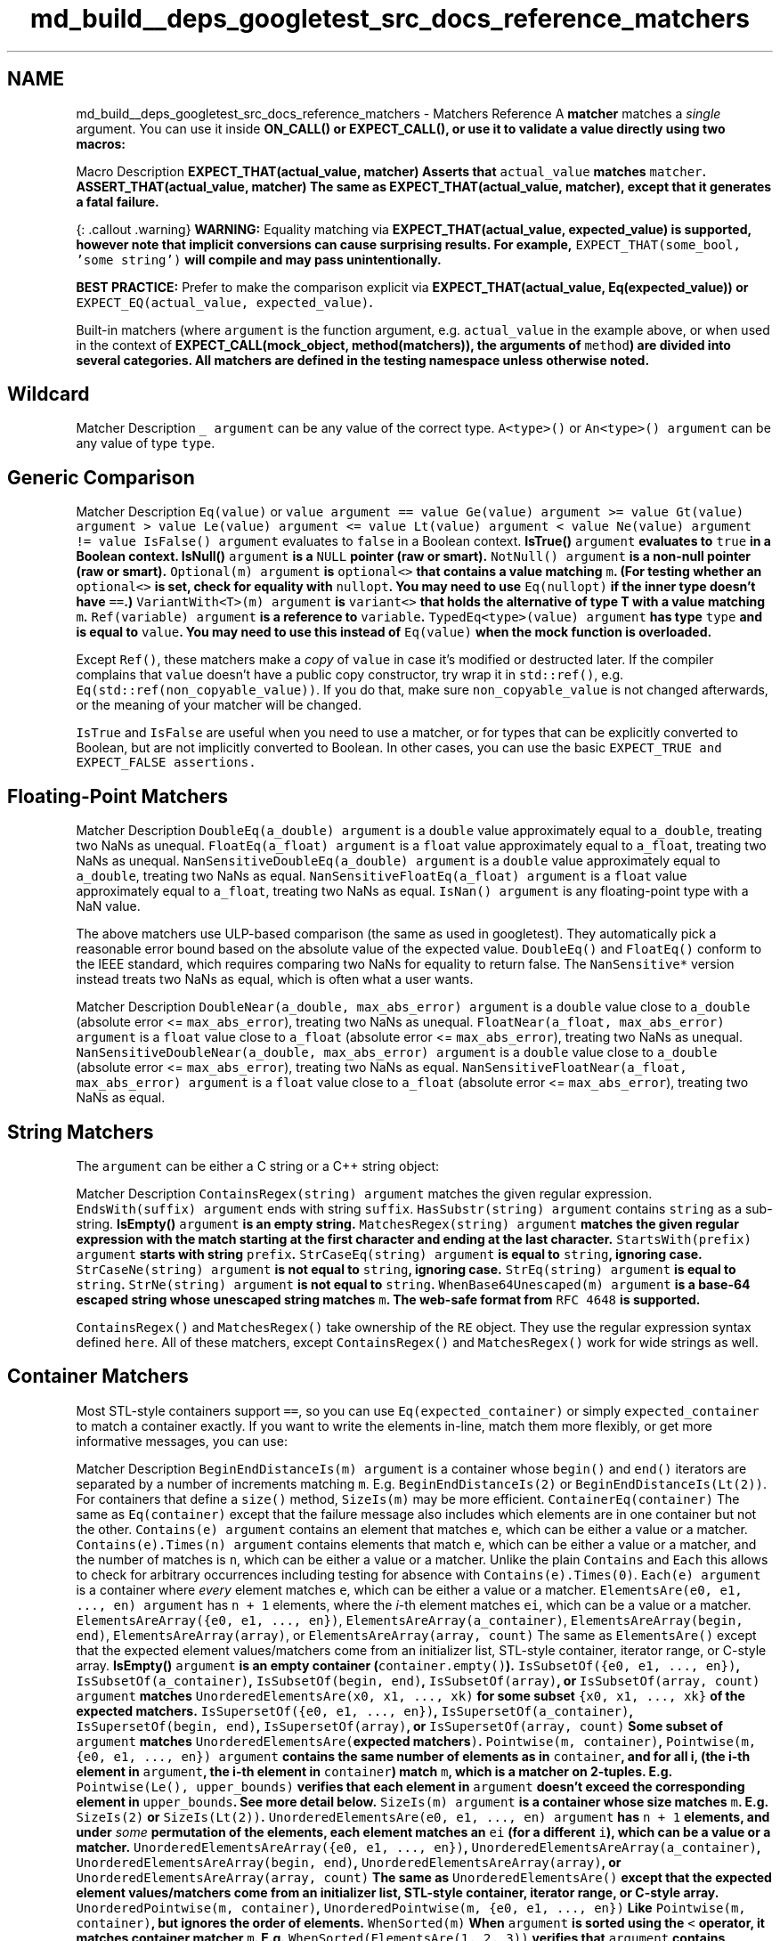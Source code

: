.TH "md_build__deps_googletest_src_docs_reference_matchers" 3 "Tue Sep 12 2023" "Week2" \" -*- nroff -*-
.ad l
.nh
.SH NAME
md_build__deps_googletest_src_docs_reference_matchers \- Matchers Reference 
A \fBmatcher\fP matches a \fIsingle\fP argument\&. You can use it inside \fC\fBON_CALL()\fP\fP or \fC\fBEXPECT_CALL()\fP\fP, or use it to validate a value directly using two macros:
.PP
Macro   Description    \fC\fBEXPECT_THAT(actual_value, matcher)\fP\fP   Asserts that \fCactual_value\fP matches \fCmatcher\fP\&.    \fC\fBASSERT_THAT(actual_value, matcher)\fP\fP   The same as \fC\fBEXPECT_THAT(actual_value, matcher)\fP\fP, except that it generates a \fBfatal\fP failure\&.   
.PP
{: \&.callout \&.warning} \fBWARNING:\fP Equality matching via \fC\fBEXPECT_THAT(actual_value, expected_value)\fP\fP is supported, however note that implicit conversions can cause surprising results\&. For example, \fCEXPECT_THAT(some_bool, 'some string')\fP will compile and may pass unintentionally\&.
.PP
\fBBEST PRACTICE:\fP Prefer to make the comparison explicit via \fC\fBEXPECT_THAT(actual_value, Eq(expected_value))\fP\fP or \fCEXPECT_EQ(actual_value, expected_value)\fP\&.
.PP
Built-in matchers (where \fCargument\fP is the function argument, e\&.g\&. \fCactual_value\fP in the example above, or when used in the context of \fC\fBEXPECT_CALL(mock_object, method(matchers))\fP\fP, the arguments of \fCmethod\fP) are divided into several categories\&. All matchers are defined in the \fC\fBtesting\fP\fP namespace unless otherwise noted\&.
.SH "Wildcard"
.PP
Matcher   Description    \fC_\fP   \fCargument\fP can be any value of the correct type\&.    \fCA<type>()\fP or \fCAn<type>()\fP   \fCargument\fP can be any value of type \fCtype\fP\&.   
.SH "Generic Comparison"
.PP
Matcher   Description    \fCEq(value)\fP or \fCvalue\fP   \fCargument == value\fP    \fCGe(value)\fP   \fCargument >= value\fP    \fCGt(value)\fP   \fCargument > value\fP    \fCLe(value)\fP   \fCargument <= value\fP    \fCLt(value)\fP   \fCargument < value\fP    \fCNe(value)\fP   \fCargument != value\fP    \fCIsFalse()\fP   \fCargument\fP evaluates to \fCfalse\fP in a Boolean context\&.    \fC\fBIsTrue()\fP\fP   \fCargument\fP evaluates to \fCtrue\fP in a Boolean context\&.    \fC\fBIsNull()\fP\fP   \fCargument\fP is a \fCNULL\fP pointer (raw or smart)\&.    \fCNotNull()\fP   \fCargument\fP is a non-null pointer (raw or smart)\&.    \fCOptional(m)\fP   \fCargument\fP is \fCoptional<>\fP that contains a value matching \fCm\fP\&. (For testing whether an \fCoptional<>\fP is set, check for equality with \fCnullopt\fP\&. You may need to use \fCEq(nullopt)\fP if the inner type doesn't have \fC==\fP\&.)    \fCVariantWith<T>(m)\fP   \fCargument\fP is \fCvariant<>\fP that holds the alternative of type T with a value matching \fCm\fP\&.    \fCRef(variable)\fP   \fCargument\fP is a reference to \fCvariable\fP\&.    \fCTypedEq<type>(value)\fP   \fCargument\fP has type \fCtype\fP and is equal to \fCvalue\fP\&. You may need to use this instead of \fCEq(value)\fP when the mock function is overloaded\&.   
.PP
Except \fCRef()\fP, these matchers make a \fIcopy\fP of \fCvalue\fP in case it's modified or destructed later\&. If the compiler complains that \fCvalue\fP doesn't have a public copy constructor, try wrap it in \fCstd::ref()\fP, e\&.g\&. \fCEq(std::ref(non_copyable_value))\fP\&. If you do that, make sure \fCnon_copyable_value\fP is not changed afterwards, or the meaning of your matcher will be changed\&.
.PP
\fCIsTrue\fP and \fCIsFalse\fP are useful when you need to use a matcher, or for types that can be explicitly converted to Boolean, but are not implicitly converted to Boolean\&. In other cases, you can use the basic \fC\fCEXPECT_TRUE\fP and \fCEXPECT_FALSE\fP\fP assertions\&.
.SH "Floating-Point Matchers"
.PP
Matcher   Description    \fCDoubleEq(a_double)\fP   \fCargument\fP is a \fCdouble\fP value approximately equal to \fCa_double\fP, treating two NaNs as unequal\&.    \fCFloatEq(a_float)\fP   \fCargument\fP is a \fCfloat\fP value approximately equal to \fCa_float\fP, treating two NaNs as unequal\&.    \fCNanSensitiveDoubleEq(a_double)\fP   \fCargument\fP is a \fCdouble\fP value approximately equal to \fCa_double\fP, treating two NaNs as equal\&.    \fCNanSensitiveFloatEq(a_float)\fP   \fCargument\fP is a \fCfloat\fP value approximately equal to \fCa_float\fP, treating two NaNs as equal\&.    \fCIsNan()\fP   \fCargument\fP is any floating-point type with a NaN value\&.   
.PP
The above matchers use ULP-based comparison (the same as used in googletest)\&. They automatically pick a reasonable error bound based on the absolute value of the expected value\&. \fCDoubleEq()\fP and \fCFloatEq()\fP conform to the IEEE standard, which requires comparing two NaNs for equality to return false\&. The \fCNanSensitive*\fP version instead treats two NaNs as equal, which is often what a user wants\&.
.PP
Matcher   Description    \fCDoubleNear(a_double, max_abs_error)\fP   \fCargument\fP is a \fCdouble\fP value close to \fCa_double\fP (absolute error <= \fCmax_abs_error\fP), treating two NaNs as unequal\&.    \fCFloatNear(a_float, max_abs_error)\fP   \fCargument\fP is a \fCfloat\fP value close to \fCa_float\fP (absolute error <= \fCmax_abs_error\fP), treating two NaNs as unequal\&.    \fCNanSensitiveDoubleNear(a_double, max_abs_error)\fP   \fCargument\fP is a \fCdouble\fP value close to \fCa_double\fP (absolute error <= \fCmax_abs_error\fP), treating two NaNs as equal\&.    \fCNanSensitiveFloatNear(a_float, max_abs_error)\fP   \fCargument\fP is a \fCfloat\fP value close to \fCa_float\fP (absolute error <= \fCmax_abs_error\fP), treating two NaNs as equal\&.   
.SH "String Matchers"
.PP
The \fCargument\fP can be either a C string or a C++ string object:
.PP
Matcher   Description    \fCContainsRegex(string)\fP   \fCargument\fP matches the given regular expression\&.    \fCEndsWith(suffix)\fP   \fCargument\fP ends with string \fCsuffix\fP\&.    \fCHasSubstr(string)\fP   \fCargument\fP contains \fCstring\fP as a sub-string\&.    \fC\fBIsEmpty()\fP\fP   \fCargument\fP is an empty string\&.    \fCMatchesRegex(string)\fP   \fCargument\fP matches the given regular expression with the match starting at the first character and ending at the last character\&.    \fCStartsWith(prefix)\fP   \fCargument\fP starts with string \fCprefix\fP\&.    \fCStrCaseEq(string)\fP   \fCargument\fP is equal to \fCstring\fP, ignoring case\&.    \fCStrCaseNe(string)\fP   \fCargument\fP is not equal to \fCstring\fP, ignoring case\&.    \fCStrEq(string)\fP   \fCargument\fP is equal to \fCstring\fP\&.    \fCStrNe(string)\fP   \fCargument\fP is not equal to \fCstring\fP\&.    \fCWhenBase64Unescaped(m)\fP   \fCargument\fP is a base-64 escaped string whose unescaped string matches \fCm\fP\&. The web-safe format from \fCRFC 4648\fP is supported\&.   
.PP
\fCContainsRegex()\fP and \fCMatchesRegex()\fP take ownership of the \fCRE\fP object\&. They use the regular expression syntax defined \fChere\fP\&. All of these matchers, except \fCContainsRegex()\fP and \fCMatchesRegex()\fP work for wide strings as well\&.
.SH "Container Matchers"
.PP
Most STL-style containers support \fC==\fP, so you can use \fCEq(expected_container)\fP or simply \fCexpected_container\fP to match a container exactly\&. If you want to write the elements in-line, match them more flexibly, or get more informative messages, you can use:
.PP
Matcher   Description    \fCBeginEndDistanceIs(m)\fP   \fCargument\fP is a container whose \fCbegin()\fP and \fCend()\fP iterators are separated by a number of increments matching \fCm\fP\&. E\&.g\&. \fCBeginEndDistanceIs(2)\fP or \fCBeginEndDistanceIs(Lt(2))\fP\&. For containers that define a \fCsize()\fP method, \fCSizeIs(m)\fP may be more efficient\&.    \fCContainerEq(container)\fP   The same as \fCEq(container)\fP except that the failure message also includes which elements are in one container but not the other\&.    \fCContains(e)\fP   \fCargument\fP contains an element that matches \fCe\fP, which can be either a value or a matcher\&.    \fCContains(e)\&.Times(n)\fP   \fCargument\fP contains elements that match \fCe\fP, which can be either a value or a matcher, and the number of matches is \fCn\fP, which can be either a value or a matcher\&. Unlike the plain \fCContains\fP and \fCEach\fP this allows to check for arbitrary occurrences including testing for absence with \fCContains(e)\&.Times(0)\fP\&.    \fCEach(e)\fP   \fCargument\fP is a container where \fIevery\fP element matches \fCe\fP, which can be either a value or a matcher\&.    \fCElementsAre(e0, e1, \&.\&.\&., en)\fP   \fCargument\fP has \fCn + 1\fP elements, where the \fIi\fP-th element matches \fCei\fP, which can be a value or a matcher\&.    \fCElementsAreArray({e0, e1, \&.\&.\&., en})\fP, \fCElementsAreArray(a_container)\fP, \fCElementsAreArray(begin, end)\fP, \fCElementsAreArray(array)\fP, or \fCElementsAreArray(array, count)\fP   The same as \fCElementsAre()\fP except that the expected element values/matchers come from an initializer list, STL-style container, iterator range, or C-style array\&.    \fC\fBIsEmpty()\fP\fP   \fCargument\fP is an empty container (\fCcontainer\&.empty()\fP)\&.    \fCIsSubsetOf({e0, e1, \&.\&.\&., en})\fP, \fCIsSubsetOf(a_container)\fP, \fCIsSubsetOf(begin, end)\fP, \fCIsSubsetOf(array)\fP, or \fCIsSubsetOf(array, count)\fP   \fCargument\fP matches \fCUnorderedElementsAre(x0, x1, \&.\&.\&., xk)\fP for some subset \fC{x0, x1, \&.\&.\&., xk}\fP of the expected matchers\&.    \fCIsSupersetOf({e0, e1, \&.\&.\&., en})\fP, \fCIsSupersetOf(a_container)\fP, \fCIsSupersetOf(begin, end)\fP, \fCIsSupersetOf(array)\fP, or \fCIsSupersetOf(array, count)\fP   Some subset of \fCargument\fP matches \fCUnorderedElementsAre(\fPexpected matchers\fC)\fP\&.    \fCPointwise(m, container)\fP, \fCPointwise(m, {e0, e1, \&.\&.\&., en})\fP   \fCargument\fP contains the same number of elements as in \fCcontainer\fP, and for all i, (the i-th element in \fCargument\fP, the i-th element in \fCcontainer\fP) match \fCm\fP, which is a matcher on 2-tuples\&. E\&.g\&. \fCPointwise(Le(), upper_bounds)\fP verifies that each element in \fCargument\fP doesn't exceed the corresponding element in \fCupper_bounds\fP\&. See more detail below\&.    \fCSizeIs(m)\fP   \fCargument\fP is a container whose size matches \fCm\fP\&. E\&.g\&. \fCSizeIs(2)\fP or \fCSizeIs(Lt(2))\fP\&.    \fCUnorderedElementsAre(e0, e1, \&.\&.\&., en)\fP   \fCargument\fP has \fCn + 1\fP elements, and under \fIsome\fP permutation of the elements, each element matches an \fCei\fP (for a different \fCi\fP), which can be a value or a matcher\&.    \fCUnorderedElementsAreArray({e0, e1, \&.\&.\&., en})\fP, \fCUnorderedElementsAreArray(a_container)\fP, \fCUnorderedElementsAreArray(begin, end)\fP, \fCUnorderedElementsAreArray(array)\fP, or \fCUnorderedElementsAreArray(array, count)\fP   The same as \fCUnorderedElementsAre()\fP except that the expected element values/matchers come from an initializer list, STL-style container, iterator range, or C-style array\&.    \fCUnorderedPointwise(m, container)\fP, \fCUnorderedPointwise(m, {e0, e1, \&.\&.\&., en})\fP   Like \fCPointwise(m, container)\fP, but ignores the order of elements\&.    \fCWhenSorted(m)\fP   When \fCargument\fP is sorted using the \fC<\fP operator, it matches container matcher \fCm\fP\&. E\&.g\&. \fCWhenSorted(ElementsAre(1, 2, 3))\fP verifies that \fCargument\fP contains elements 1, 2, and 3, ignoring order\&.    \fCWhenSortedBy(comparator, m)\fP   The same as \fCWhenSorted(m)\fP, except that the given comparator instead of \fC<\fP is used to sort \fCargument\fP\&. E\&.g\&. \fCWhenSortedBy(std::greater(), ElementsAre(3, 2, 1))\fP\&.   
.PP
\fBNotes:\fP
.PP
.IP "\(bu" 2
These matchers can also match:
.IP "  1." 6
a native array passed by reference (e\&.g\&. in \fCFoo(const int (&a)[5])\fP), and
.IP "  2." 6
an array passed as a pointer and a count (e\&.g\&. in \fCBar(const T* buffer, int len)\fP -- see \fCMulti-argument Matchers\fP)\&.
.PP

.IP "\(bu" 2
The array being matched may be multi-dimensional (i\&.e\&. its elements can be arrays)\&.
.IP "\(bu" 2
\fCm\fP in \fCPointwise(m, \&.\&.\&.)\fP and \fCUnorderedPointwise(m, \&.\&.\&.)\fP should be a matcher for \fC::std::tuple<T, U>\fP where \fCT\fP and \fCU\fP are the element type of the actual container and the expected container, respectively\&. For example, to compare two \fCFoo\fP containers where \fCFoo\fP doesn't support \fCoperator==\fP, one might write:
.PP
```cpp MATCHER(FooEq, '') { return std::get<0>(arg)\&.Equals(std::get<1>(arg)); } \&.\&.\&. EXPECT_THAT(actual_foos, Pointwise(FooEq(), expected_foos)); ```
.PP
.SH "Member Matchers"
.PP
Matcher   Description    \fCField(&class::field, m)\fP   \fCargument\&.field\fP (or \fCargument->field\fP when \fCargument\fP is a plain pointer) matches matcher \fCm\fP, where \fCargument\fP is an object of type \fIclass\fP\&.    \fCField(field_name, &class::field, m)\fP   The same as the two-parameter version, but provides a better error message\&.    \fCKey(e)\fP   \fCargument\&.first\fP matches \fCe\fP, which can be either a value or a matcher\&. E\&.g\&. \fCContains(Key(Le(5)))\fP can verify that a \fCmap\fP contains a key \fC<= 5\fP\&.    \fCPair(m1, m2)\fP   \fCargument\fP is an \fCstd::pair\fP whose \fCfirst\fP field matches \fCm1\fP and \fCsecond\fP field matches \fCm2\fP\&.    \fCFieldsAre(m\&.\&.\&.)\fP   \fCargument\fP is a compatible object where each field matches piecewise with the matchers \fCm\&.\&.\&.\fP\&. A compatible object is any that supports the \fCstd::tuple_size<Obj>\fP+\fCget<I>(obj)\fP protocol\&. In C++17 and up this also supports types compatible with structured bindings, like aggregates\&.    \fCProperty(&class::property, m)\fP   \fCargument\&.property()\fP (or \fCargument->property()\fP when \fCargument\fP is a plain pointer) matches matcher \fCm\fP, where \fCargument\fP is an object of type \fIclass\fP\&. The method \fCproperty()\fP must take no argument and be declared as \fCconst\fP\&.    \fCProperty(property_name, &class::property, m)\fP   The same as the two-parameter version, but provides a better error message\&.   
.PP
\fBNotes:\fP
.PP
.IP "\(bu" 2
You can use \fCFieldsAre()\fP to match any type that supports structured bindings, such as \fCstd::tuple\fP, \fCstd::pair\fP, \fCstd::array\fP, and aggregate types\&. For example:
.PP
```cpp std::tuple<int, std::string> my_tuple{7, 'hello world'}; EXPECT_THAT(my_tuple, FieldsAre(Ge(0), HasSubstr('hello')));
.PP
struct MyStruct { int value = 42; std::string greeting = 'aloha'; }; MyStruct s; EXPECT_THAT(s, FieldsAre(42, 'aloha')); ```
.IP "\(bu" 2
Don't use \fCProperty()\fP against member functions that you do not own, because taking addresses of functions is fragile and generally not part of the contract of the function\&.
.PP
.SH "Matching the Result of a Function, Functor, or Callback"
.PP
Matcher   Description    \fCResultOf(f, m)\fP   \fCf(argument)\fP matches matcher \fCm\fP, where \fCf\fP is a function or functor\&.    \fCResultOf(result_description, f, m)\fP   The same as the two-parameter version, but provides a better error message\&.   
.SH "Pointer Matchers"
.PP
Matcher   Description    \fCAddress(m)\fP   the result of \fCstd::addressof(argument)\fP matches \fCm\fP\&.    \fCPointee(m)\fP   \fCargument\fP (either a smart pointer or a raw pointer) points to a value that matches matcher \fCm\fP\&.    \fCPointer(m)\fP   \fCargument\fP (either a smart pointer or a raw pointer) contains a pointer that matches \fCm\fP\&. \fCm\fP will match against the raw pointer regardless of the type of \fCargument\fP\&.    \fCWhenDynamicCastTo<T>(m)\fP   when \fCargument\fP is passed through \fCdynamic_cast<T>()\fP, it matches matcher \fCm\fP\&.   
.SH "Multi-argument Matchers"
.PP
Technically, all matchers match a \fIsingle\fP value\&. A 'multi-argument' matcher is just one that matches a \fItuple\fP\&. The following matchers can be used to match a tuple \fC(x, y)\fP:
.PP
Matcher   Description    \fCEq()\fP   \fCx == y\fP    \fCGe()\fP   \fCx >= y\fP    \fCGt()\fP   \fCx > y\fP    \fCLe()\fP   \fCx <= y\fP    \fCLt()\fP   \fCx < y\fP    \fCNe()\fP   \fCx != y\fP   
.PP
You can use the following selectors to pick a subset of the arguments (or reorder them) to participate in the matching:
.PP
Matcher   Description    \fCAllArgs(m)\fP   Equivalent to \fCm\fP\&. Useful as syntactic sugar in \fC\&.With(AllArgs(m))\fP\&.    \fCArgs<N1, N2, \&.\&.\&., Nk>(m)\fP   The tuple of the \fCk\fP selected (using 0-based indices) arguments matches \fCm\fP, e\&.g\&. \fCArgs<1, 2>(Eq())\fP\&.   
.SH "Composite Matchers"
.PP
You can make a matcher from one or more other matchers:
.PP
Matcher   Description    \fCAllOf(m1, m2, \&.\&.\&., mn)\fP   \fCargument\fP matches all of the matchers \fCm1\fP to \fCmn\fP\&.    \fCAllOfArray({m0, m1, \&.\&.\&., mn})\fP, \fCAllOfArray(a_container)\fP, \fCAllOfArray(begin, end)\fP, \fCAllOfArray(array)\fP, or \fCAllOfArray(array, count)\fP   The same as \fCAllOf()\fP except that the matchers come from an initializer list, STL-style container, iterator range, or C-style array\&.    \fCAnyOf(m1, m2, \&.\&.\&., mn)\fP   \fCargument\fP matches at least one of the matchers \fCm1\fP to \fCmn\fP\&.    \fCAnyOfArray({m0, m1, \&.\&.\&., mn})\fP, \fCAnyOfArray(a_container)\fP, \fCAnyOfArray(begin, end)\fP, \fCAnyOfArray(array)\fP, or \fCAnyOfArray(array, count)\fP   The same as \fCAnyOf()\fP except that the matchers come from an initializer list, STL-style container, iterator range, or C-style array\&.    \fCNot(m)\fP   \fCargument\fP doesn't match matcher \fCm\fP\&.    \fCConditional(cond, m1, m2)\fP   Matches matcher \fCm1\fP if \fCcond\fP evaluates to true, else matches \fCm2\fP\&.   
.SH "Adapters for Matchers"
.PP
Matcher   Description    \fCMatcherCast<T>(m)\fP   casts matcher \fCm\fP to type \fCMatcher<T>\fP\&.    \fCSafeMatcherCast<T>(m)\fP   \fCsafely casts\fP matcher \fCm\fP to type \fCMatcher<T>\fP\&.    \fCTruly(predicate)\fP   \fCpredicate(argument)\fP returns something considered by C++ to be true, where \fCpredicate\fP is a function or functor\&.   
.PP
\fCAddressSatisfies(callback)\fP and \fCTruly(callback)\fP take ownership of \fCcallback\fP, which must be a permanent callback\&.
.SH "Using Matchers as Predicates"
.PP
Matcher   Description    \fCMatches(m)(value)\fP   evaluates to \fCtrue\fP if \fCvalue\fP matches \fCm\fP\&. You can use \fCMatches(m)\fP alone as a unary functor\&.    \fCExplainMatchResult(m, value, result_listener)\fP   evaluates to \fCtrue\fP if \fCvalue\fP matches \fCm\fP, explaining the result to \fCresult_listener\fP\&.    \fCValue(value, m)\fP   evaluates to \fCtrue\fP if \fCvalue\fP matches \fCm\fP\&.   
.SH "Defining Matchers"
.PP
Macro   Description    \fCMATCHER(IsEven, '') { return (arg % 2) == 0; }\fP   Defines a matcher \fCIsEven()\fP to match an even number\&.    \fCMATCHER_P(IsDivisibleBy, n, '') { *result_listener << 'where the remainder is ' << (arg % n); return (arg % n) == 0; }\fP   Defines a matcher \fCIsDivisibleBy(n)\fP to match a number divisible by \fCn\fP\&.    \fCMATCHER_P2(IsBetween, a, b, absl::StrCat(negation ? 'isn't' : 'is', ' between ', PrintToString(a), ' and ', PrintToString(b))) { return a <= arg && arg <= b; }\fP   Defines a matcher \fCIsBetween(a, b)\fP to match a value in the range [\fCa\fP, \fCb\fP]\&.   
.PP
\fBNotes:\fP
.PP
.IP "1." 4
The \fCMATCHER*\fP macros cannot be used inside a function or class\&.
.IP "2." 4
The matcher body must be \fIpurely functional\fP (i\&.e\&. it cannot have any side effect, and the result must not depend on anything other than the value being matched and the matcher parameters)\&.
.IP "3." 4
You can use \fCPrintToString(x)\fP to convert a value \fCx\fP of any type to a string\&.
.IP "4." 4
You can use \fCExplainMatchResult()\fP in a custom matcher to wrap another matcher, for example:
.PP
```cpp MATCHER_P(NestedPropertyMatches, matcher, '') { return ExplainMatchResult(matcher, arg\&.nested()\&.property(), result_listener); } ```
.IP "5." 4
You can use \fCDescribeMatcher<>\fP to describe another matcher\&. For example:
.PP
```cpp MATCHER_P(XAndYThat, matcher, 'X that ' + DescribeMatcher<int>(matcher, negation) + (negation ? ' or' : ' and') + ' Y that ' + DescribeMatcher<double>(matcher, negation)) { return ExplainMatchResult(matcher, arg\&.x(), result_listener) && ExplainMatchResult(matcher, arg\&.y(), result_listener); } ``` 
.PP


